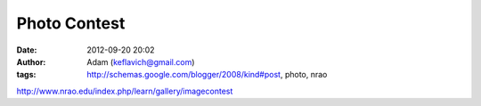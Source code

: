 Photo Contest
#############
:date: 2012-09-20 20:02
:author: Adam (keflavich@gmail.com)
:tags: http://schemas.google.com/blogger/2008/kind#post, photo, nrao

`http://www.nrao.edu/index.php/learn/gallery/imagecontest`_

.. _`http://www.nrao.edu/index.php/learn/gallery/imagecontest`: http://www.nrao.edu/index.php/learn/gallery/imagecontest
